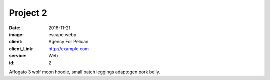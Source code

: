 Project 2
###############
:date: 2016-11-21
:image: escape.webp
:client: Agency For Pelican
:client_Link: http://example.com
:service: Web
:id: 2

Affogato 3 wolf moon hoodie, small batch leggings adaptogen pork belly.